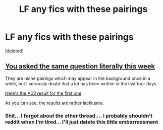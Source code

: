#+TITLE: LF any fics with these pairings

* LF any fics with these pairings
:PROPERTIES:
:Score: 0
:DateUnix: 1551464870.0
:DateShort: 2019-Mar-01
:FlairText: Request
:END:
[deleted]


** [[https://old.reddit.com/r/HPfanfiction/comments/aujqdp/lf_any_fics_with_these_pairings/][You asked the same question literally this week]]

They are niche pairings which may appear in the background once in a while, but I seriously doubt that a lot has been written in the last four days.

[[https://archiveofourown.org/works?utf8=%E2%9C%93&commit=Sort+and+Filter&work_search%5Bsort_column%5D=revised_at&work_search%5Bother_tag_names%5D=Parvati+Patil%2FDean+Thomas&work_search%5Bexcluded_tag_names%5D=&work_search%5Bcrossover%5D=&work_search%5Bcomplete%5D=&work_search%5Bwords_from%5D=&work_search%5Bwords_to%5D=&work_search%5Bdate_from%5D=&work_search%5Bdate_to%5D=&work_search%5Bquery%5D=&work_search%5Blanguage_id%5D=&tag_id=Harry+Potter+-+J*d*+K*d*+Rowling][Here's the A03 result for the first one]]

As you can see, the results are rather lacklustre.
:PROPERTIES:
:Author: Hellstrike
:Score: 1
:DateUnix: 1551466513.0
:DateShort: 2019-Mar-01
:END:

*** Shit... I forgot about the other thread.... I probably shouldn't reddit when I'm tired... I'll just delete this little embarrassment
:PROPERTIES:
:Author: Bleepbloopbotz
:Score: 1
:DateUnix: 1551466899.0
:DateShort: 2019-Mar-01
:END:
